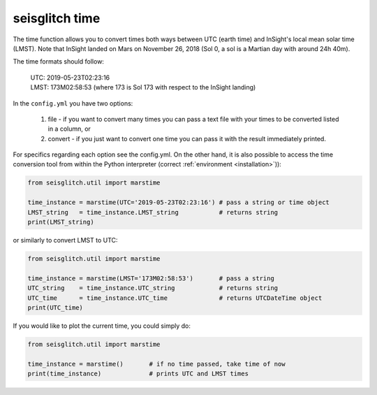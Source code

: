 .. _time:

seisglitch time
===============


The time function allows you to convert times both ways between UTC (earth time) and InSight's local mean solar time (LMST).
Note that InSight landed on Mars on November 26, 2018 (Sol 0, a sol is a Martian day with around 24h 40m).

The time formats should follow:

 | UTC: 2019-05-23T02:23:16
 | LMST: 173M02:58:53 (where 173 is Sol 173 with respect to the InSight landing)

In the ``config.yml`` you have two options:

  1. file - if you want to convert many times you can pass a text file with your times to be converted listed in a column, or 
  2. convert - if you just want to convert one time you can pass it with the result immediately printed. 

For specifics regarding each option see the config.yml. On the other hand, it is also 
possible to access the time conversion tool from within the Python interpreter (correct :ref:`environment <installation>`)):

.. code:: python

    from seisglitch.util import marstime

    time_instance = marstime(UTC='2019-05-23T02:23:16') # pass a string or time object
    LMST_string   = time_instance.LMST_string           # returns string
    print(LMST_string)

or similarly to convert LMST to UTC:

.. code:: python

    from seisglitch.util import marstime

    time_instance = marstime(LMST='173M02:58:53')       # pass a string
    UTC_string    = time_instance.UTC_string            # returns string
    UTC_time      = time_instance.UTC_time              # returns UTCDateTime object
    print(UTC_time)

If you would like to plot the current time, you could simply do:

.. code:: python

    from seisglitch.util import marstime

    time_instance = marstime()       # if no time passed, take time of now
    print(time_instance)             # prints UTC and LMST times